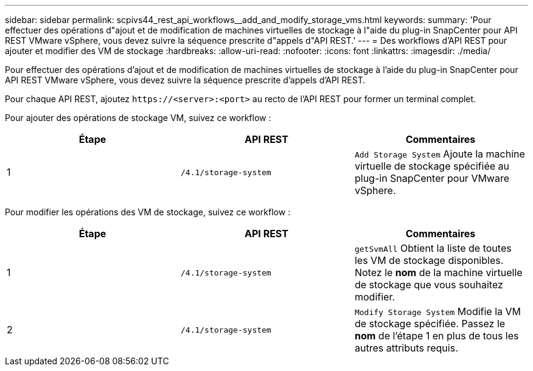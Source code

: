 ---
sidebar: sidebar 
permalink: scpivs44_rest_api_workflows__add_and_modify_storage_vms.html 
keywords:  
summary: 'Pour effectuer des opérations d"ajout et de modification de machines virtuelles de stockage à l"aide du plug-in SnapCenter pour API REST VMware vSphere, vous devez suivre la séquence prescrite d"appels d"API REST.' 
---
= Des workflows d'API REST pour ajouter et modifier des VM de stockage
:hardbreaks:
:allow-uri-read: 
:nofooter: 
:icons: font
:linkattrs: 
:imagesdir: ./media/


[role="lead"]
Pour effectuer des opérations d'ajout et de modification de machines virtuelles de stockage à l'aide du plug-in SnapCenter pour API REST VMware vSphere, vous devez suivre la séquence prescrite d'appels d'API REST.

Pour chaque API REST, ajoutez `\https://<server>:<port>` au recto de l'API REST pour former un terminal complet.

Pour ajouter des opérations de stockage VM, suivez ce workflow :

|===
| Étape | API REST | Commentaires 


| 1 | `/4.1/storage-system` | `Add Storage System` Ajoute la machine virtuelle de stockage spécifiée au plug-in SnapCenter pour VMware vSphere. 
|===
Pour modifier les opérations des VM de stockage, suivez ce workflow :

|===
| Étape | API REST | Commentaires 


| 1 | `/4.1/storage-system` | `getSvmAll` Obtient la liste de toutes les VM de stockage disponibles. Notez le *nom* de la machine virtuelle de stockage que vous souhaitez modifier. 


| 2 | `/4.1/storage-system` | `Modify Storage System` Modifie la VM de stockage spécifiée. Passez le *nom* de l'étape 1 en plus de tous les autres attributs requis. 
|===